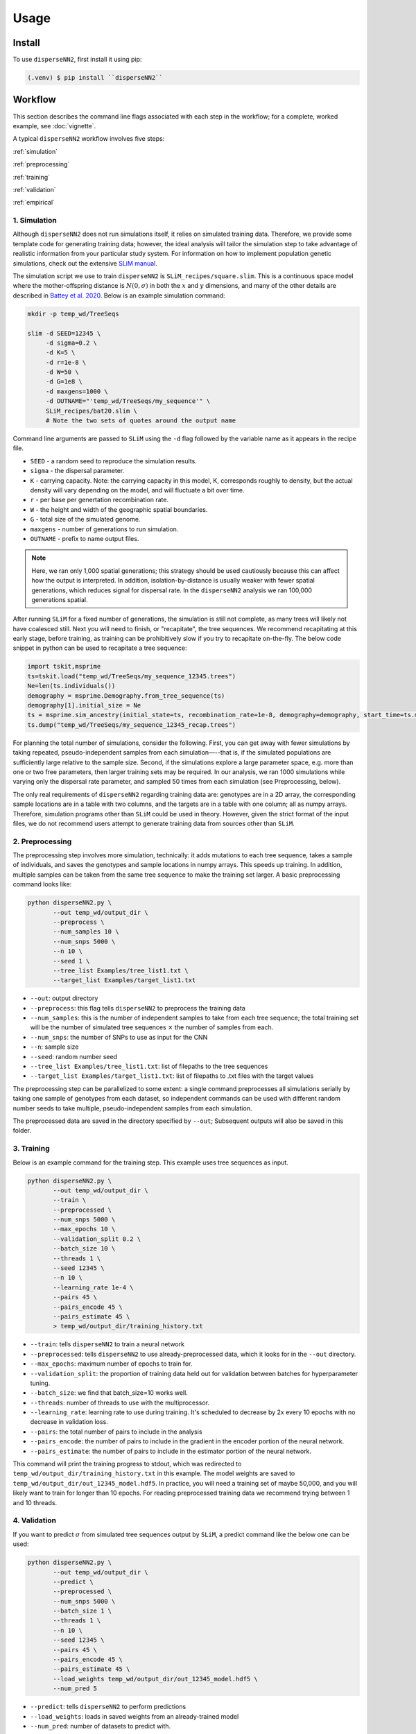 




.. _usage:

Usage
-----



.. _install:

Install
^^^^^^^

To use ``disperseNN2``, first install it using pip:

.. code-block:: console

   (.venv) $ pip install ``disperseNN2``



Workflow
^^^^^^^^
This section describes the command line flags associated with each step in the workflow; for a complete, worked example, see :doc:`vignette`.

A typical ``disperseNN2`` workflow involves five steps:

.. While it might be possible to run smaller tests on a laptop, it is generally advisable to seek out a high performance computing cluster, particularly for the simulation step.                                                                                                                                                     

:ref:`simulation`
   
:ref:`preprocessing`

:ref:`training`

:ref:`validation`

:ref:`empirical`



     



.. _simulation:

*************   
1. Simulation
*************

Although ``disperseNN2`` does not run simulations itself, it relies on simulated training data. Therefore, we provide some template code for generating training data; however, the ideal analysis will tailor the simulation step to take advantage of realistic information from your particular study system. For information on how to implement population genetic simulations, check out the extensive `SLiM manual <http://benhaller.com/slim/SLiM_Manual.pdf>`_.

The simulation script we use to train ``disperseNN2`` is ``SLiM_recipes/square.slim``. This is a continuous space model where the mother-offspring distance is :math:`N(0,\sigma)` in both the :math:`x` and :math:`y` dimensions, and many of the other details are described in `Battey et al. 2020 <https://doi.org/10.1534/genetics.120.303143>`_. Below is an example simulation command:

.. code-block:: bash

		mkdir -p temp_wd/TreeSeqs
		
		slim -d SEED=12345 \
		     -d sigma=0.2 \
		     -d K=5 \
		     -d r=1e-8 \
		     -d W=50 \
		     -d G=1e8 \
		     -d maxgens=1000 \
		     -d OUTNAME="'temp_wd/TreeSeqs/my_sequence'" \
		     SLiM_recipes/bat20.slim \
		     # Note the two sets of quotes around the output name
		
Command line arguments are passed to ``SLiM`` using the ``-d`` flag followed by the variable name as it appears in the recipe file.

- ``SEED`` - a random seed to reproduce the simulation results.
- ``sigma`` - the dispersal parameter.
- ``K`` - carrying capacity. Note: the carrying capacity in this model, K, corresponds roughly to density, but the actual density will vary depending on the model, and will fluctuate a bit over time.
- ``r`` -  per base per genertation recombination rate.
- ``W`` - the height and width of the geographic spatial boundaries.
- ``G`` - total size of the simulated genome.
- ``maxgens`` - number of generations to run simulation.
- ``OUTNAME`` - prefix to name output files.

.. note::

   Here, we ran only 1,000 spatial generations; this strategy should be used cautiously because this can affect how the output is interpreted. In addition, isolation-by-distance is usually weaker with fewer spatial generations, which reduces signal for dispersal rate. In the ``disperseNN2`` analysis we ran 100,000 generations spatial.

  
After running ``SLiM`` for a fixed number of generations, the simulation is still not complete, as many trees will likely not have coalesced still. Next you will need to finish, or "recapitate", the tree sequences. We recommend recapitating at this early stage, before training, as training can be prohibitively slow if you try to recapitate on-the-fly. The below code snippet in python can be used to recapitate a tree sequence:

.. code-block:: python

		import tskit,msprime
		ts=tskit.load("temp_wd/TreeSeqs/my_sequence_12345.trees")
		Ne=len(ts.individuals())
		demography = msprime.Demography.from_tree_sequence(ts)
		demography[1].initial_size = Ne
		ts = msprime.sim_ancestry(initial_state=ts, recombination_rate=1e-8, demography=demography, start_time=ts.metadata["SLiM"]["cycle"],random_seed=12345)
		ts.dump("temp_wd/TreeSeqs/my_sequence_12345_recap.trees")


For planning the total number of simulations, consider the following. First, you can get away with fewer simulations by taking repeated, pseudo-independent samples from each simulation—--that is, if the simulated populations are sufficiently large relative to the sample size. Second, if the simulations explore a large parameter space, e.g. more than	one or two free	parameters, then larger training sets may be required.	In our analysis, we ran 1000 simulations while varying only the dispersal rate parameter, and sampled 50 times from each	simulation (see Preprocessing, below).

The only real requirements of ``disperseNN2`` regarding training data are: genotypes are in a 2D array, the corresponding sample locations are in a table with two columns, and the targets are in a table with one column; all as numpy arrays. Therefore, simulation programs other than ``SLiM`` could be used in theory. However, given the strict format of the input files, we do not recommend users attempt to generate training data from sources other than ``SLiM``. 









.. _preprocessing:

****************
2. Preprocessing
****************

The preprocessing step involves more simulation, technically: it adds mutations to each tree sequence, takes a sample of individuals, and saves the genotypes and sample locations in numpy arrays.
This speeds up training.
In addition, multiple samples can be taken from the same tree sequence to make the training set larger.
A basic preprocessing command looks like:

.. code-block:: bash
		
		python disperseNN2.py \
                       --out temp_wd/output_dir \
		       --preprocess \
                       --num_samples 10 \
		       --num_snps 5000 \
		       --n 10 \
		       --seed 1 \
		       --tree_list Examples/tree_list1.txt \
		       --target_list Examples/target_list1.txt

- ``--out``: output directory
- ``--preprocess``: this flag tells ``disperseNN2`` to preprocess the training data
- ``--num_samples``: this is the number of independent samples to take from each tree sequence; the total training set will be the number of simulated tree sequences :math:`\times` the number of samples from each.
- ``--num_snps``: the number of SNPs to use as input for the CNN
- ``--n``: sample size
- ``--seed``: random number seed
- ``--tree_list Examples/tree_list1.txt``: list of filepaths to the tree sequences
- ``--target_list Examples/target_list1.txt``: list of filepaths to .txt files with the target values
  
The preprocessing step can be parallelized to some extent: a single command preprocesses all simulations serially by taking one sample of genotypes from each dataset, so independent commands can be used with different random number seeds to take multiple, pseudo-independent samples from each simulation.
		
The preprocessed data are saved in the directory specified by ``--out``; Subsequent outputs will also be saved in this folder.







.. _training:

***********
3. Training
***********

Below is an example command for the training step.
This example uses tree sequences as input.

.. code-block:: bash

		python disperseNN2.py \
		       --out temp_wd/output_dir \
		       --train \
		       --preprocessed \
		       --num_snps 5000 \
		       --max_epochs 10 \
		       --validation_split 0.2 \
		       --batch_size 10 \
		       --threads 1 \
		       --seed 12345 \
		       --n 10 \
		       --learning_rate 1e-4 \
		       --pairs 45 \
		       --pairs_encode 45 \
		       --pairs_estimate 45 \
		       > temp_wd/output_dir/training_history.txt

- ``--train``: tells ``disperseNN2`` to train a neural network
- ``--preprocessed``: tells ``disperseNN2`` to use already-preprocessed data, which it looks for in the ``--out`` directory.
- ``--max_epochs``: maximum number of epochs to train for.
- ``--validation_split``: the proportion of training data held out for validation between batches for hyperparameter tuning.
- ``--batch_size``: we find that batch_size=10 works well.
- ``--threads``: number of threads to use with the multiprocessor. 
- ``--learning_rate``: learning rate to use during training. It's scheduled to decrease by 2x every 10 epochs with no decrease in validation loss.
- ``--pairs``: the total number of pairs to include in the analysis
- ``--pairs_encode``: the number of pairs to include in the gradient in the encoder portion of the neural network.
- ``--pairs_estimate``: the number of pairs to include in the estimator portion of the neural network.

This command will print the training progress to stdout, which was redirected to ``temp_wd/output_dir/training_history.txt`` in this example.
The model weights are saved to ``temp_wd/output_dir/out_12345_model.hdf5``.
In practice, you will need a training set of maybe 50,000, and you will likely want to train for longer than 10 epochs.
For reading preprocessed training data we recommend trying between 1 and 10 threads. 







.. _validation:

*************
4. Validation
*************

If you want to predict :math:`\sigma` from simulated tree sequences output by ``SLiM``, a predict command like the below one can be used:

.. code-block:: bash

		python disperseNN2.py \
		       --out temp_wd/output_dir \
		       --predict \
		       --preprocessed \
		       --num_snps 5000 \
		       --batch_size 1 \
		       --threads 1 \
		       --n 10 \
		       --seed 12345 \
		       --pairs 45 \
		       --pairs_encode 45 \
		       --pairs_estimate 45 \
		       --load_weights temp_wd/output_dir/out_12345_model.hdf5 \
		       --num_pred 5

- ``--predict``: tells ``disperseNN2`` to perform predictions
- ``--load_weights``: loads in saved weights from an already-trained model
- ``--num_pred``: number of datasets to predict with.

Similar to the earlier prediction example, this will generate a file called ``temp_wd/output_dir/Test_12345/out_12345_predictions.txt`` containing (TO DO: random number seeds aren't reproducible):

.. code-block:: bash

		0.1690090249743872      0.48620286613483377
		0.6280568409720466      0.4672472252013161
		0.7184737596020008      0.13608900222161735
		-0.7790530578965832     0.23677401340070897
		-0.27202587929510147    -0.01729259869841701

Here, the second and third columns contain the true and predicted :math:`\sigma`; for each simulation.









.. _empirical:

************************
5. Empirical prediction
************************

For predicting with empirical data, the command will be slightly different: instead of a list of tree sequences (and targets?), a new flag is given, --empirical, which is a prefix for two files: a VCF and a table of lat and long. The lat and longs get projected onto a flat 2D map using ____. (TODO: empirical estimation)


.. code-block:: bash

                python disperseNN2.py \
		       --out temp_wd/output_dir \
		       --predict \
		       --empirical Examples/VCFs/halibut \
		       --num_snps 5000 \
		       --batch_size 1 \
		       --threads 1 \
		       --n 10 \
		       --seed 12345 \
		       --pairs 45 \
		       --pairs_encode 45 \
		       --pairs_estimate 45 \
		       --load_weights temp_wd/output_dir/out_12345_model.hdf5 \
		       --num_pred 1

		
